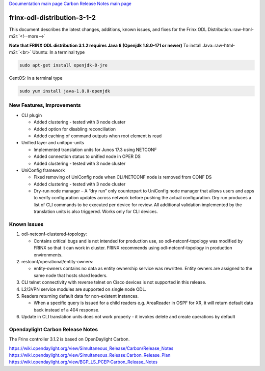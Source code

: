 .. role:: raw-html-m2r(raw)
   :format: html


`Documentation main page <https://frinxio.github.io/Frinx-docs/>`_
`Carbon Release Notes main page <https://frinxio.github.io/Frinx-docs/FRINX_ODL_Distribution/Carbon/release_notes.html>`_

frinx-odl-distribution-3-1-2
----------------------------

This document describes the latest changes, additions, known issues, and fixes for the Frinx ODL Distribution.\ :raw-html-m2r:`<!--more-->`

**Note that FRINX ODL distribution 3.1.2 requires Java 8 (Openjdk 1.8.0-171 or newer)**
To install Java:\ :raw-html-m2r:`<br>`
Ubuntu: In a terminal type

.. code-block::

   sudo apt-get install openjdk-8-jre


CentOS: In a terminal type

.. code-block::

   sudo yum install java-1.8.0-openjdk


New Features, Improvements
~~~~~~~~~~~~~~~~~~~~~~~~~~


* CLI plugin

  * Added clustering - tested with 3 node cluster
  * Added option for disabling reconciliation
  * Added caching of command outputs when root element is read

* Unified layer and unitopo-units

  * Implemented translation units for Junos 17.3 using NETCONF
  * Added connection status to unified node in OPER DS
  * Added clustering - tested with 3 node cluster

* UniConfig framework

  * Fixed removing of UniConfig node when CLI/NETCONF node is removed from CONF DS
  * Added clustering - tested with 3 node cluster
  * Dry-run node manager – A “dry run” only counterpart to UniConfig node manager that allows users and apps to verify configuration updates across network before pushing the actual configuration. Dry run produces a list of CLI commands to be executed per device for review. All additional validation implemented by the translation units is also triggered. Works only for CLI devices.

Known Issues
~~~~~~~~~~~~


#. odl-netconf-clustered-topology:

   * Contains critical bugs and is not intended for production use, so odl-netconf-topology was modified by FRINX so that it can work in cluster. FRINX recommends using odl-netconf-topology in production environments.

#. restconf/operational/entity-owners:

   * entity-owners contains no data as entity ownership service was rewritten. Entity owners are assigned to the same node that hosts shard leaders.

#. CLI telnet connectivity with reverse telnet on Cisco devices is not supported in this release.
#. L2/3VPN service modules are supported on single node ODL.
#. Readers returning default data for non-existent instances.

   * When a specific query is issued for a child readers e.g. AreaReader in OSPF for XR, it will return default data back instead of a 404 response.

#. Update in CLI translation units does not work properly - it invokes delete and create operations by default

Opendaylight Carbon Release Notes
~~~~~~~~~~~~~~~~~~~~~~~~~~~~~~~~~

The Frinx controller 3.1.2 is based on OpenDaylight Carbon.

https://wiki.opendaylight.org/view/Simultaneous_Release/Carbon/Release_Notes
https://wiki.opendaylight.org/view/Simultaneous_Release:Carbon_Release_Plan
https://wiki.opendaylight.org/view/BGP_LS_PCEP:Carbon_Release_Notes
